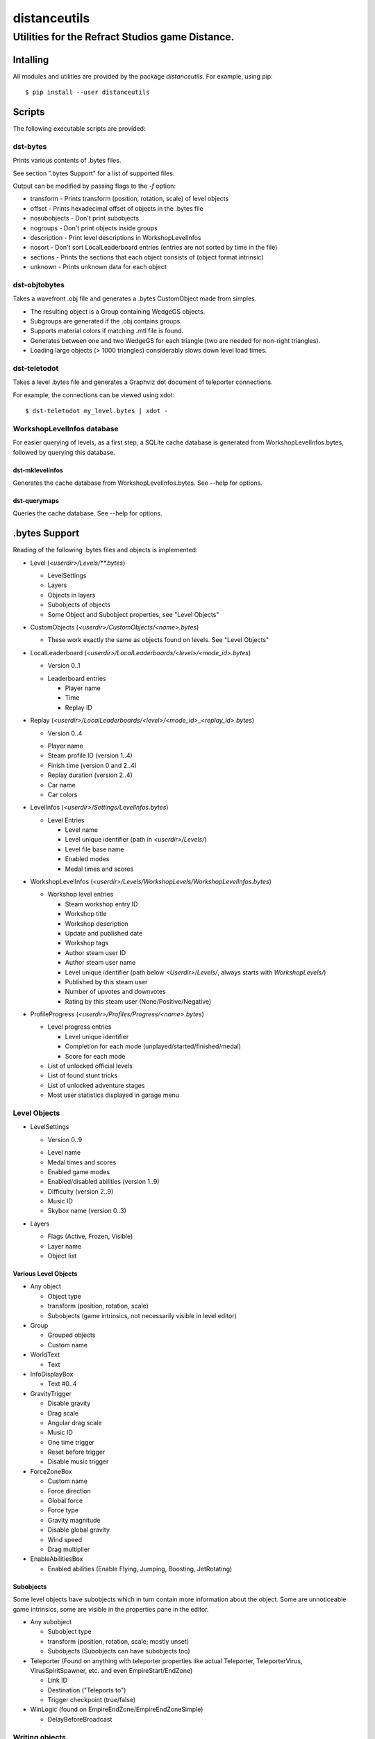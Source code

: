 *************
distanceutils
*************

Utilities for the Refract Studios game Distance.
################################################

Intalling
=========

All modules and utilities are provided by the package `distanceutils`.
For example, using pip::

  $ pip install --user distanceutils


Scripts
=======

The following executable scripts are provided:


dst-bytes
---------

Prints various contents of .bytes files.

See section ".bytes Support" for a list of supported files.

Output can be modified by passing flags to the `-f` option:

* transform - Prints transform (position, rotation, scale) of level objects

* offset - Prints hexadecimal offset of objects in the .bytes file

* nosubobjects - Don't print subobjects

* nogroups - Don't print objects inside groups

* description - Print level descriptions in WorkshopLevelInfos

* nosort - Don't sort LocalLeaderboard entries (entries are not sorted by time
  in the file)

* sections - Prints the sections that each object consists of (object format
  intrinsic)

* unknown - Prints unknown data for each object


dst-objtobytes
--------------

Takes a wavefront .obj file and generates a .bytes CustomObject made from
simples.

* The resulting object is a Group containing WedgeGS objects.

* Subgroups are generated if the .obj contains groups.

* Supports material colors if matching .mtl file is found.

* Generates between one and two WedgeGS for each triangle (two are needed for
  non-right triangles).

* Loading large objects (> 1000 triangles) considerably slows down level load
  times.


dst-teletodot
-------------

Takes a level .bytes file and generates a Graphviz dot document of teleporter
connections.

For example, the connections can be viewed using xdot:

::

  $ dst-teletodot my_level.bytes | xdot -


WorkshopLevelInfos database
---------------------------

For easier querying of levels, as a first step, a SQLite cache database is
generated from WorkshopLevelInfos.bytes, followed by querying this database.


dst-mklevelinfos
''''''''''''''''

Generates the cache database from WorkshopLevelInfos.bytes. See --help for
options.


dst-querymaps
'''''''''''''

Queries the cache database. See --help for options.


.bytes Support
==============

Reading of the following .bytes files and objects is implemented:


* Level (`<userdir>/Levels/\*\*.bytes`)

  * LevelSettings

  * Layers

  * Objects in layers

  * Subobjects of objects

  * Some Object and Subobject properties, see "Level Objects"

* CustomObjects (`<userdir>/CustomObjects/<name>.bytes`)

  * These work exactly the same as objects found on levels. See "Level Objects"

* LocalLeaderboard (`<userdir>/LocalLeaderboards/<level>/<mode_id>.bytes`)

  - Version 0..1

  * Leaderboard entries

    * Player name

    * Time

    * Replay ID

* Replay (`<userdir>/LocalLeaderboards/<level>/<mode_id>_<replay_id>.bytes`)

  - Version 0..4

  * Player name

  * Steam profile ID (version 1..4)

  * Finish time (version 0 and 2..4)

  * Replay duration (version 2..4)

  * Car name

  * Car colors

* LevelInfos (`<userdir>/Settings/LevelInfos.bytes`)

  * Level Entries

    * Level name

    * Level unique identifier (path in `<userdir>/Levels/`)

    * Level file base name

    * Enabled modes

    * Medal times and scores

* WorkshopLevelInfos (`<userdir>/Levels/WorkshopLevels/WorkshopLevelInfos.bytes`)

  * Workshop level entries

    * Steam workshop entry ID

    * Workshop title

    * Workshop description

    * Update and published date

    * Workshop tags

    * Author steam user ID

    * Author steam user name

    * Level unique identifier (path below `<Userdir>/Levels/`, always starts with `WorkshopLevels/`)

    * Published by this steam user

    * Number of upvotes and downvotes

    * Rating by this steam user (None/Positive/Negative)

* ProfileProgress (`<userdir>/Profiles/Progress/<name>.bytes`)

  * Level progress entries

    * Level unique identifier

    * Completion for each mode (unplayed/started/finished/medal)

    * Score for each mode

  * List of unlocked official levels

  * List of found stunt tricks

  * List of unlocked adventure stages

  * Most user statistics displayed in garage menu


Level Objects
-------------

* LevelSettings

  - Version 0..9

  * Level name

  * Medal times and scores

  * Enabled game modes

  * Enabled/disabled abilities (version 1..9)

  * Difficulty (version 2..9)

  * Music ID

  * Skybox name (version 0..3)

* Layers

  * Flags (Active, Frozen, Visible)

  * Layer name

  * Object list


Various Level Objects
'''''''''''''''''''''

* Any object

  * Object type

  * transform (position, rotation, scale)

  * Subobjects (game intrinsics, not necessarily visible in level editor)

* Group

  * Grouped objects

  * Custom name

* WorldText

  * Text

* InfoDisplayBox

  * Text #0..4

* GravityTrigger

  * Disable gravity

  * Drag scale

  * Angular drag scale

  * Music ID

  * One time trigger

  * Reset before trigger

  * Disable music trigger

* ForceZoneBox

  * Custom name

  * Force direction

  * Global force

  * Force type

  * Gravity magnitude

  * Disable global gravity

  * Wind speed

  * Drag multiplier

* EnableAbilitiesBox

  * Enabled abilities (Enable Flying, Jumping, Boosting, JetRotating)


Subobjects
''''''''''

Some level objects have subobjects which in turn contain more information about
the object. Some are unnoticeable game intrinsics, some are visible in the
properties pane in the editor.

* Any subobject

  * Subobject type

  * transform (position, rotation, scale; mostly unset)

  * Subobjects (Subobjects can have subobjects too)

* Teleporter (Found on anything with teleporter properties like actual
  Teleporter, TeleporterVirus, VirusSpiritSpawner, etc. and even EmpireStart/EndZone)

  * Link ID

  * Destination ("Teleports to")

  * Trigger checkpoint (true/false)

* WinLogic (found on EmpireEndZone/EmpireEndZoneSimple)

  * DelayBeforeBroadcast


Writing objects
---------------

Writing is only supported for Group and WedgeGS:

* Group

  * Grouped objects

  * Group name

* WedgeGS

  * type (can be set to generate any GS with compatible properties: `SphereGS`
    generates a sphere)

  * Material/Emit/Reflect/Spec color

  * Texture scale

  * Texture offset

  * Image/Emit index

  * Flip texture UV

  * World mapped

  * Disable diffuse

  * Disable bump

  * Bump strength

  * Disable reflect

  * Disable collision

  * Additive transparency

  * Multiplicative transparency

  * Invert emit


.. vim:set sw=2 ts=2 sts=0 et sr ft=rst fdm=manual tw=0:
